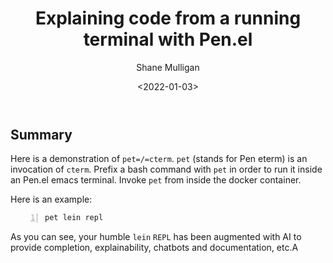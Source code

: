 #+LATEX_HEADER: \usepackage[margin=0.5in]{geometry}
#+OPTIONS: toc:nil

#+HUGO_BASE_DIR: /home/shane/dump/home/shane/notes/ws/blog/blog
#+HUGO_SECTION: ./posts

#+TITLE: Explaining code from a running terminal with Pen.el
#+DATE: <2022-01-03>
#+AUTHOR: Shane Mulligan
#+KEYWORDS: pen codex imaginary clojure

** Summary
Here is a demonstration of =pet=/=cterm=. =pet= (stands for Pen eterm) is an invocation of =cterm=.
Prefix a bash command with =pet= in order to run it inside an Pen.el emacs terminal.
Invoke =pet= from inside the docker container.

Here is an example:

#+BEGIN_SRC sh -n :sps bash :async :results none
  pet lein repl
#+END_SRC

#+BEGIN_EXPORT html
<!-- Play on asciinema.com -->
<!-- <a title="asciinema recording" href="https://asciinema.org/a/gTMdN8RLB8pmKb5rwzbgOMnhd" target="_blank"><img alt="asciinema recording" src="https://asciinema.org/a/gTMdN8RLB8pmKb5rwzbgOMnhd.svg" /></a> -->
<!-- Play on the blog -->
<script src="https://asciinema.org/a/gTMdN8RLB8pmKb5rwzbgOMnhd.js" id="asciicast-gTMdN8RLB8pmKb5rwzbgOMnhd" async></script>
#+END_EXPORT

As you can see, your humble =lein= =REPL= has
been augmented with AI to provide completion,
explainability, chatbots and documentation, etc.A